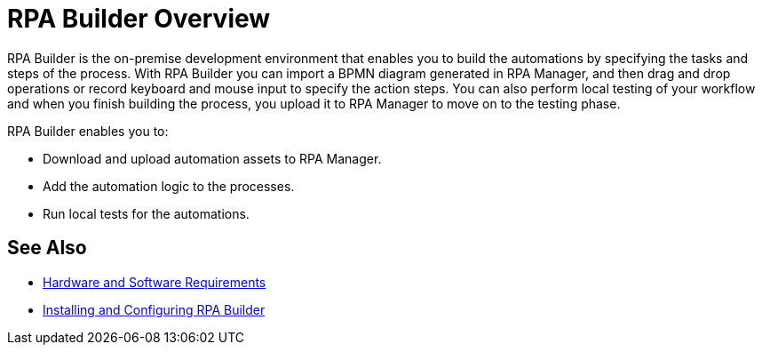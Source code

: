
= RPA Builder Overview

RPA Builder is the on-premise development environment that enables you to build the automations by specifying the tasks and steps of the process. With RPA Builder you can import a BPMN diagram generated in RPA Manager, and then drag and drop operations or record keyboard and mouse input to specify the action steps. You can also perform local testing of your workflow and when you finish building the process, you upload it to RPA Manager to move on to the testing phase.

RPA Builder enables you to:

* Download and upload automation assets to RPA Manager.
* Add the automation logic to the processes.
* Run local tests for the automations.

== See Also

* xref:hardware-software-requirements.adoc[Hardware and Software Requirements]
* xref:install-and-configure.adoc[Installing and Configuring RPA Builder]
